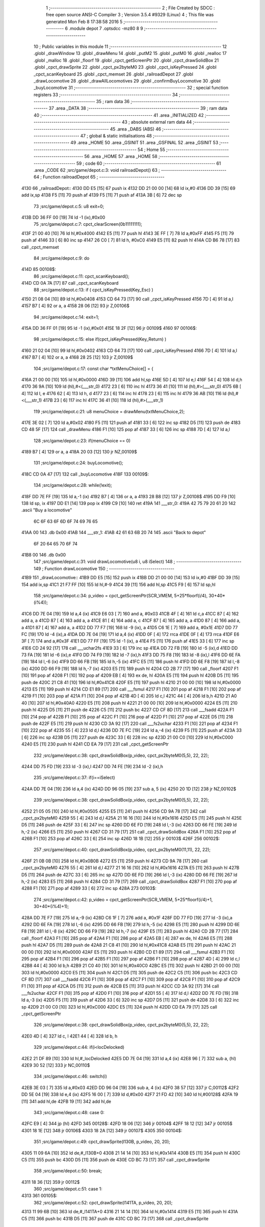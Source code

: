                               1 ;--------------------------------------------------------
                              2 ; File Created by SDCC : free open source ANSI-C Compiler
                              3 ; Version 3.5.4 #9329 (Linux)
                              4 ; This file was generated Mon Feb  8 17:38:58 2016
                              5 ;--------------------------------------------------------
                              6 	.module depot
                              7 	.optsdcc -mz80
                              8 	
                              9 ;--------------------------------------------------------
                             10 ; Public variables in this module
                             11 ;--------------------------------------------------------
                             12 	.globl _drawWindow
                             13 	.globl _drawMenu
                             14 	.globl _putM2
                             15 	.globl _putM0
                             16 	.globl _realloc
                             17 	.globl _malloc
                             18 	.globl _floorf
                             19 	.globl _cpct_getScreenPtr
                             20 	.globl _cpct_drawSolidBox
                             21 	.globl _cpct_drawSprite
                             22 	.globl _cpct_px2byteM0
                             23 	.globl _cpct_isKeyPressed
                             24 	.globl _cpct_scanKeyboard
                             25 	.globl _cpct_memset
                             26 	.globl _railroadDepot
                             27 	.globl _drawLocomotive
                             28 	.globl _drawAllLocomotives
                             29 	.globl _confirmBuyLocomotive
                             30 	.globl _buyLocomotive
                             31 ;--------------------------------------------------------
                             32 ; special function registers
                             33 ;--------------------------------------------------------
                             34 ;--------------------------------------------------------
                             35 ; ram data
                             36 ;--------------------------------------------------------
                             37 	.area _DATA
                             38 ;--------------------------------------------------------
                             39 ; ram data
                             40 ;--------------------------------------------------------
                             41 	.area _INITIALIZED
                             42 ;--------------------------------------------------------
                             43 ; absolute external ram data
                             44 ;--------------------------------------------------------
                             45 	.area _DABS (ABS)
                             46 ;--------------------------------------------------------
                             47 ; global & static initialisations
                             48 ;--------------------------------------------------------
                             49 	.area _HOME
                             50 	.area _GSINIT
                             51 	.area _GSFINAL
                             52 	.area _GSINIT
                             53 ;--------------------------------------------------------
                             54 ; Home
                             55 ;--------------------------------------------------------
                             56 	.area _HOME
                             57 	.area _HOME
                             58 ;--------------------------------------------------------
                             59 ; code
                             60 ;--------------------------------------------------------
                             61 	.area _CODE
                             62 ;src/game/depot.c:3: void railroadDepot()
                             63 ;	---------------------------------
                             64 ; Function railroadDepot
                             65 ; ---------------------------------
   4130                      66 _railroadDepot::
   4130 DD E5         [15]   67 	push	ix
   4132 DD 21 00 00   [14]   68 	ld	ix,#0
   4136 DD 39         [15]   69 	add	ix,sp
   4138 F5            [11]   70 	push	af
   4139 F5            [11]   71 	push	af
   413A 3B            [ 6]   72 	dec	sp
                             73 ;src/game/depot.c:5: u8 exit=0;
   413B DD 36 FF 00   [19]   74 	ld	-1 (ix),#0x00
                             75 ;src/game/depot.c:7: cpct_clearScreen(0b11111111);
   413F 21 00 40      [10]   76 	ld	hl,#0x4000
   4142 E5            [11]   77 	push	hl
   4143 3E FF         [ 7]   78 	ld	a,#0xFF
   4145 F5            [11]   79 	push	af
   4146 33            [ 6]   80 	inc	sp
   4147 26 C0         [ 7]   81 	ld	h, #0xC0
   4149 E5            [11]   82 	push	hl
   414A CD B6 78      [17]   83 	call	_cpct_memset
                             84 ;src/game/depot.c:9: do
   414D                      85 00108$:
                             86 ;src/game/depot.c:11: cpct_scanKeyboard(); 
   414D CD 0A 7A      [17]   87 	call	_cpct_scanKeyboard
                             88 ;src/game/depot.c:13: if ( cpct_isKeyPressed(Key_Esc) )
   4150 21 08 04      [10]   89 	ld	hl,#0x0408
   4153 CD 64 73      [17]   90 	call	_cpct_isKeyPressed
   4156 7D            [ 4]   91 	ld	a,l
   4157 B7            [ 4]   92 	or	a, a
   4158 28 06         [12]   93 	jr	Z,00106$
                             94 ;src/game/depot.c:14: exit=1;
   415A DD 36 FF 01   [19]   95 	ld	-1 (ix),#0x01
   415E 18 2F         [12]   96 	jr	00109$
   4160                      97 00106$:
                             98 ;src/game/depot.c:15: else if(cpct_isKeyPressed(Key_Return) )
   4160 21 02 04      [10]   99 	ld	hl,#0x0402
   4163 CD 64 73      [17]  100 	call	_cpct_isKeyPressed
   4166 7D            [ 4]  101 	ld	a,l
   4167 B7            [ 4]  102 	or	a, a
   4168 28 25         [12]  103 	jr	Z,00109$
                            104 ;src/game/depot.c:17: const char *txtMenuChoice[] = { 
   416A 21 00 00      [10]  105 	ld	hl,#0x0000
   416D 39            [11]  106 	add	hl,sp
   416E 5D            [ 4]  107 	ld	e,l
   416F 54            [ 4]  108 	ld	d,h
   4170 36 9A         [10]  109 	ld	(hl),#<(___str_0)
   4172 23            [ 6]  110 	inc	hl
   4173 36 41         [10]  111 	ld	(hl),#>(___str_0)
   4175 6B            [ 4]  112 	ld	l, e
   4176 62            [ 4]  113 	ld	h, d
   4177 23            [ 6]  114 	inc	hl
   4178 23            [ 6]  115 	inc	hl
   4179 36 AB         [10]  116 	ld	(hl),#<(___str_1)
   417B 23            [ 6]  117 	inc	hl
   417C 36 41         [10]  118 	ld	(hl),#>(___str_1)
                            119 ;src/game/depot.c:21: u8 menuChoice = drawMenu(txtMenuChoice,2);
   417E 3E 02         [ 7]  120 	ld	a,#0x02
   4180 F5            [11]  121 	push	af
   4181 33            [ 6]  122 	inc	sp
   4182 D5            [11]  123 	push	de
   4183 CD 48 5F      [17]  124 	call	_drawMenu
   4186 F1            [10]  125 	pop	af
   4187 33            [ 6]  126 	inc	sp
   4188 7D            [ 4]  127 	ld	a,l
                            128 ;src/game/depot.c:23: if(menuChoice == 0)
   4189 B7            [ 4]  129 	or	a, a
   418A 20 03         [12]  130 	jr	NZ,00109$
                            131 ;src/game/depot.c:24: buyLocomotive();
   418C CD 0A 47      [17]  132 	call	_buyLocomotive
   418F                     133 00109$:
                            134 ;src/game/depot.c:28: while(!exit);
   418F DD 7E FF      [19]  135 	ld	a,-1 (ix)
   4192 B7            [ 4]  136 	or	a, a
   4193 28 B8         [12]  137 	jr	Z,00108$
   4195 DD F9         [10]  138 	ld	sp, ix
   4197 DD E1         [14]  139 	pop	ix
   4199 C9            [10]  140 	ret
   419A                     141 ___str_0:
   419A 42 75 79 20 61 20   142 	.ascii "Buy a locomotive"
        6C 6F 63 6F 6D 6F
        74 69 76 65
   41AA 00                  143 	.db 0x00
   41AB                     144 ___str_1:
   41AB 42 61 63 6B 20 74   145 	.ascii "Back to depot"
        6F 20 64 65 70 6F
        74
   41B8 00                  146 	.db 0x00
                            147 ;src/game/depot.c:31: void drawLocomotive(u8 i, u8 iSelect)
                            148 ;	---------------------------------
                            149 ; Function drawLocomotive
                            150 ; ---------------------------------
   41B9                     151 _drawLocomotive::
   41B9 DD E5         [15]  152 	push	ix
   41BB DD 21 00 00   [14]  153 	ld	ix,#0
   41BF DD 39         [15]  154 	add	ix,sp
   41C1 21 F7 FF      [10]  155 	ld	hl,#-9
   41C4 39            [11]  156 	add	hl,sp
   41C5 F9            [ 6]  157 	ld	sp,hl
                            158 ;src/game/depot.c:34: p_video = cpct_getScreenPtr(SCR_VMEM, 5+25*floorf(i/4), 30+40*(i%4));
   41C6 DD 7E 04      [19]  159 	ld	a,4 (ix)
   41C9 E6 03         [ 7]  160 	and	a, #0x03
   41CB 4F            [ 4]  161 	ld	c,a
   41CC 87            [ 4]  162 	add	a, a
   41CD 87            [ 4]  163 	add	a, a
   41CE 81            [ 4]  164 	add	a, c
   41CF 87            [ 4]  165 	add	a, a
   41D0 87            [ 4]  166 	add	a, a
   41D1 87            [ 4]  167 	add	a, a
   41D2 DD 77 F7      [19]  168 	ld	-9 (ix), a
   41D5 C6 1E         [ 7]  169 	add	a, #0x1E
   41D7 DD 77 FC      [19]  170 	ld	-4 (ix),a
   41DA DD 7E 04      [19]  171 	ld	a,4 (ix)
   41DD 0F            [ 4]  172 	rrca
   41DE 0F            [ 4]  173 	rrca
   41DF E6 3F         [ 7]  174 	and	a,#0x3F
   41E1 DD 77 FF      [19]  175 	ld	-1 (ix), a
   41E4 F5            [11]  176 	push	af
   41E5 33            [ 6]  177 	inc	sp
   41E6 CD 24 92      [17]  178 	call	___uchar2fs
   41E9 33            [ 6]  179 	inc	sp
   41EA DD 72 FB      [19]  180 	ld	-5 (ix),d
   41ED DD 73 FA      [19]  181 	ld	-6 (ix),e
   41F0 DD 74 F9      [19]  182 	ld	-7 (ix),h
   41F3 DD 75 F8      [19]  183 	ld	-8 (ix),l
   41F6 DD 6E FA      [19]  184 	ld	l,-6 (ix)
   41F9 DD 66 FB      [19]  185 	ld	h,-5 (ix)
   41FC E5            [11]  186 	push	hl
   41FD DD 6E F8      [19]  187 	ld	l,-8 (ix)
   4200 DD 66 F9      [19]  188 	ld	h,-7 (ix)
   4203 E5            [11]  189 	push	hl
   4204 CD 2B 77      [17]  190 	call	_floorf
   4207 F1            [10]  191 	pop	af
   4208 F1            [10]  192 	pop	af
   4209 EB            [ 4]  193 	ex	de, hl
   420A E5            [11]  194 	push	hl
   420B D5            [11]  195 	push	de
   420C 21 C8 41      [10]  196 	ld	hl,#0x41C8
   420F E5            [11]  197 	push	hl
   4210 21 00 00      [10]  198 	ld	hl,#0x0000
   4213 E5            [11]  199 	push	hl
   4214 CD E1 89      [17]  200 	call	___fsmul
   4217 F1            [10]  201 	pop	af
   4218 F1            [10]  202 	pop	af
   4219 F1            [10]  203 	pop	af
   421A F1            [10]  204 	pop	af
   421B 4D            [ 4]  205 	ld	c,l
   421C 44            [ 4]  206 	ld	b,h
   421D 21 A0 40      [10]  207 	ld	hl,#0x40A0
   4220 E5            [11]  208 	push	hl
   4221 21 00 00      [10]  209 	ld	hl,#0x0000
   4224 E5            [11]  210 	push	hl
   4225 D5            [11]  211 	push	de
   4226 C5            [11]  212 	push	bc
   4227 CD CF 8D      [17]  213 	call	___fsadd
   422A F1            [10]  214 	pop	af
   422B F1            [10]  215 	pop	af
   422C F1            [10]  216 	pop	af
   422D F1            [10]  217 	pop	af
   422E D5            [11]  218 	push	de
   422F E5            [11]  219 	push	hl
   4230 CD 3A 92      [17]  220 	call	___fs2uchar
   4233 F1            [10]  221 	pop	af
   4234 F1            [10]  222 	pop	af
   4235 55            [ 4]  223 	ld	d,l
   4236 DD 7E FC      [19]  224 	ld	a,-4 (ix)
   4239 F5            [11]  225 	push	af
   423A 33            [ 6]  226 	inc	sp
   423B D5            [11]  227 	push	de
   423C 33            [ 6]  228 	inc	sp
   423D 21 00 C0      [10]  229 	ld	hl,#0xC000
   4240 E5            [11]  230 	push	hl
   4241 CD EA 79      [17]  231 	call	_cpct_getScreenPtr
                            232 ;src/game/depot.c:38: cpct_drawSolidBox(p_video, cpct_px2byteM0(5,5), 22, 22);
   4244 DD 75 FD      [19]  233 	ld	-3 (ix),l
   4247 DD 74 FE      [19]  234 	ld	-2 (ix),h
                            235 ;src/game/depot.c:37: if(i==iSelect)
   424A DD 7E 04      [19]  236 	ld	a,4 (ix)
   424D DD 96 05      [19]  237 	sub	a, 5 (ix)
   4250 20 1D         [12]  238 	jr	NZ,00102$
                            239 ;src/game/depot.c:38: cpct_drawSolidBox(p_video, cpct_px2byteM0(5,5), 22, 22);
   4252 21 05 05      [10]  240 	ld	hl,#0x0505
   4255 E5            [11]  241 	push	hl
   4256 CD 9A 78      [17]  242 	call	_cpct_px2byteM0
   4259 55            [ 4]  243 	ld	d,l
   425A 21 16 16      [10]  244 	ld	hl,#0x1616
   425D E5            [11]  245 	push	hl
   425E D5            [11]  246 	push	de
   425F 33            [ 6]  247 	inc	sp
   4260 DD 6E FD      [19]  248 	ld	l,-3 (ix)
   4263 DD 66 FE      [19]  249 	ld	h,-2 (ix)
   4266 E5            [11]  250 	push	hl
   4267 CD 31 79      [17]  251 	call	_cpct_drawSolidBox
   426A F1            [10]  252 	pop	af
   426B F1            [10]  253 	pop	af
   426C 33            [ 6]  254 	inc	sp
   426D 18 1B         [12]  255 	jr	00103$
   426F                     256 00102$:
                            257 ;src/game/depot.c:40: cpct_drawSolidBox(p_video, cpct_px2byteM0(11,11), 22, 22);
   426F 21 0B 0B      [10]  258 	ld	hl,#0x0B0B
   4272 E5            [11]  259 	push	hl
   4273 CD 9A 78      [17]  260 	call	_cpct_px2byteM0
   4276 55            [ 4]  261 	ld	d,l
   4277 21 16 16      [10]  262 	ld	hl,#0x1616
   427A E5            [11]  263 	push	hl
   427B D5            [11]  264 	push	de
   427C 33            [ 6]  265 	inc	sp
   427D DD 6E FD      [19]  266 	ld	l,-3 (ix)
   4280 DD 66 FE      [19]  267 	ld	h,-2 (ix)
   4283 E5            [11]  268 	push	hl
   4284 CD 31 79      [17]  269 	call	_cpct_drawSolidBox
   4287 F1            [10]  270 	pop	af
   4288 F1            [10]  271 	pop	af
   4289 33            [ 6]  272 	inc	sp
   428A                     273 00103$:
                            274 ;src/game/depot.c:42: p_video = cpct_getScreenPtr(SCR_VMEM, 5+25*floorf(i/4)+1, 30+40*(i%4)+1);
   428A DD 7E F7      [19]  275 	ld	a,-9 (ix)
   428D C6 1F         [ 7]  276 	add	a, #0x1F
   428F DD 77 FD      [19]  277 	ld	-3 (ix),a
   4292 DD 6E FA      [19]  278 	ld	l,-6 (ix)
   4295 DD 66 FB      [19]  279 	ld	h,-5 (ix)
   4298 E5            [11]  280 	push	hl
   4299 DD 6E F8      [19]  281 	ld	l,-8 (ix)
   429C DD 66 F9      [19]  282 	ld	h,-7 (ix)
   429F E5            [11]  283 	push	hl
   42A0 CD 2B 77      [17]  284 	call	_floorf
   42A3 F1            [10]  285 	pop	af
   42A4 F1            [10]  286 	pop	af
   42A5 EB            [ 4]  287 	ex	de, hl
   42A6 E5            [11]  288 	push	hl
   42A7 D5            [11]  289 	push	de
   42A8 21 C8 41      [10]  290 	ld	hl,#0x41C8
   42AB E5            [11]  291 	push	hl
   42AC 21 00 00      [10]  292 	ld	hl,#0x0000
   42AF E5            [11]  293 	push	hl
   42B0 CD E1 89      [17]  294 	call	___fsmul
   42B3 F1            [10]  295 	pop	af
   42B4 F1            [10]  296 	pop	af
   42B5 F1            [10]  297 	pop	af
   42B6 F1            [10]  298 	pop	af
   42B7 4D            [ 4]  299 	ld	c,l
   42B8 44            [ 4]  300 	ld	b,h
   42B9 21 C0 40      [10]  301 	ld	hl,#0x40C0
   42BC E5            [11]  302 	push	hl
   42BD 21 00 00      [10]  303 	ld	hl,#0x0000
   42C0 E5            [11]  304 	push	hl
   42C1 D5            [11]  305 	push	de
   42C2 C5            [11]  306 	push	bc
   42C3 CD CF 8D      [17]  307 	call	___fsadd
   42C6 F1            [10]  308 	pop	af
   42C7 F1            [10]  309 	pop	af
   42C8 F1            [10]  310 	pop	af
   42C9 F1            [10]  311 	pop	af
   42CA D5            [11]  312 	push	de
   42CB E5            [11]  313 	push	hl
   42CC CD 3A 92      [17]  314 	call	___fs2uchar
   42CF F1            [10]  315 	pop	af
   42D0 F1            [10]  316 	pop	af
   42D1 55            [ 4]  317 	ld	d,l
   42D2 DD 7E FD      [19]  318 	ld	a,-3 (ix)
   42D5 F5            [11]  319 	push	af
   42D6 33            [ 6]  320 	inc	sp
   42D7 D5            [11]  321 	push	de
   42D8 33            [ 6]  322 	inc	sp
   42D9 21 00 C0      [10]  323 	ld	hl,#0xC000
   42DC E5            [11]  324 	push	hl
   42DD CD EA 79      [17]  325 	call	_cpct_getScreenPtr
                            326 ;src/game/depot.c:38: cpct_drawSolidBox(p_video, cpct_px2byteM0(5,5), 22, 22);
   42E0 4D            [ 4]  327 	ld	c, l
   42E1 44            [ 4]  328 	ld	b, h
                            329 ;src/game/depot.c:44: if(i<locDelocked)
   42E2 21 DF 89      [10]  330 	ld	hl,#_locDelocked
   42E5 DD 7E 04      [19]  331 	ld	a,4 (ix)
   42E8 96            [ 7]  332 	sub	a, (hl)
   42E9 30 52         [12]  333 	jr	NC,00110$
                            334 ;src/game/depot.c:46: switch(i)
   42EB 3E 03         [ 7]  335 	ld	a,#0x03
   42ED DD 96 04      [19]  336 	sub	a, 4 (ix)
   42F0 38 57         [12]  337 	jr	C,00112$
   42F2 DD 5E 04      [19]  338 	ld	e,4 (ix)
   42F5 16 00         [ 7]  339 	ld	d,#0x00
   42F7 21 FD 42      [10]  340 	ld	hl,#00128$
   42FA 19            [11]  341 	add	hl,de
   42FB 19            [11]  342 	add	hl,de
                            343 ;src/game/depot.c:48: case 0:
   42FC E9            [ 4]  344 	jp	(hl)
   42FD                     345 00128$:
   42FD 18 06         [12]  346 	jr	00104$
   42FF 18 12         [12]  347 	jr	00105$
   4301 18 1E         [12]  348 	jr	00106$
   4303 18 2A         [12]  349 	jr	00107$
   4305                     350 00104$:
                            351 ;src/game/depot.c:49: cpct_drawSprite(l130B, p_video, 20, 20);
   4305 11 09 6A      [10]  352 	ld	de,#_l130B+0
   4308 21 14 14      [10]  353 	ld	hl,#0x1414
   430B E5            [11]  354 	push	hl
   430C C5            [11]  355 	push	bc
   430D D5            [11]  356 	push	de
   430E CD BC 73      [17]  357 	call	_cpct_drawSprite
                            358 ;src/game/depot.c:50: break;
   4311 18 36         [12]  359 	jr	00112$
                            360 ;src/game/depot.c:51: case 1:
   4313                     361 00105$:
                            362 ;src/game/depot.c:52: cpct_drawSprite(l141TA, p_video, 20, 20);
   4313 11 99 6B      [10]  363 	ld	de,#_l141TA+0
   4316 21 14 14      [10]  364 	ld	hl,#0x1414
   4319 E5            [11]  365 	push	hl
   431A C5            [11]  366 	push	bc
   431B D5            [11]  367 	push	de
   431C CD BC 73      [17]  368 	call	_cpct_drawSprite
                            369 ;src/game/depot.c:53: break;
   431F 18 28         [12]  370 	jr	00112$
                            371 ;src/game/depot.c:54: case 2:
   4321                     372 00106$:
                            373 ;src/game/depot.c:55: cpct_drawSprite(l142AT, p_video, 20, 20);
   4321 11 29 6D      [10]  374 	ld	de,#_l142AT+0
   4324 21 14 14      [10]  375 	ld	hl,#0x1414
   4327 E5            [11]  376 	push	hl
   4328 C5            [11]  377 	push	bc
   4329 D5            [11]  378 	push	de
   432A CD BC 73      [17]  379 	call	_cpct_drawSprite
                            380 ;src/game/depot.c:56: break;
   432D 18 1A         [12]  381 	jr	00112$
                            382 ;src/game/depot.c:57: case 3:
   432F                     383 00107$:
                            384 ;src/game/depot.c:58: cpct_drawSprite(l141P, p_video, 20, 20);
   432F 11 B9 6E      [10]  385 	ld	de,#_l141P+0
   4332 21 14 14      [10]  386 	ld	hl,#0x1414
   4335 E5            [11]  387 	push	hl
   4336 C5            [11]  388 	push	bc
   4337 D5            [11]  389 	push	de
   4338 CD BC 73      [17]  390 	call	_cpct_drawSprite
                            391 ;src/game/depot.c:60: }
   433B 18 0C         [12]  392 	jr	00112$
   433D                     393 00110$:
                            394 ;src/game/depot.c:66: cpct_drawSprite(lock, p_video, 20, 20);
   433D 11 79 68      [10]  395 	ld	de,#_lock
   4340 21 14 14      [10]  396 	ld	hl,#0x1414
   4343 E5            [11]  397 	push	hl
   4344 C5            [11]  398 	push	bc
   4345 D5            [11]  399 	push	de
   4346 CD BC 73      [17]  400 	call	_cpct_drawSprite
   4349                     401 00112$:
   4349 DD F9         [10]  402 	ld	sp, ix
   434B DD E1         [14]  403 	pop	ix
   434D C9            [10]  404 	ret
                            405 ;src/game/depot.c:70: void drawAllLocomotives(u8 iSelect)
                            406 ;	---------------------------------
                            407 ; Function drawAllLocomotives
                            408 ; ---------------------------------
   434E                     409 _drawAllLocomotives::
                            410 ;src/game/depot.c:74: putM0();
   434E CD 1B 5B      [17]  411 	call	_putM0
                            412 ;src/game/depot.c:76: cpct_clearScreen(cpct_px2byteM0(9,9));
   4351 21 09 09      [10]  413 	ld	hl,#0x0909
   4354 E5            [11]  414 	push	hl
   4355 CD 9A 78      [17]  415 	call	_cpct_px2byteM0
   4358 65            [ 4]  416 	ld	h,l
   4359 01 00 40      [10]  417 	ld	bc,#0x4000
   435C C5            [11]  418 	push	bc
   435D E5            [11]  419 	push	hl
   435E 33            [ 6]  420 	inc	sp
   435F 21 00 C0      [10]  421 	ld	hl,#0xC000
   4362 E5            [11]  422 	push	hl
   4363 CD B6 78      [17]  423 	call	_cpct_memset
                            424 ;src/game/depot.c:77: for(i=0; i<12; i++)
   4366 16 00         [ 7]  425 	ld	d,#0x00
   4368                     426 00102$:
                            427 ;src/game/depot.c:78: drawLocomotive(i, iSelect);
   4368 D5            [11]  428 	push	de
   4369 21 04 00      [10]  429 	ld	hl, #4+0
   436C 39            [11]  430 	add	hl, sp
   436D 7E            [ 7]  431 	ld	a, (hl)
   436E F5            [11]  432 	push	af
   436F 33            [ 6]  433 	inc	sp
   4370 D5            [11]  434 	push	de
   4371 33            [ 6]  435 	inc	sp
   4372 CD B9 41      [17]  436 	call	_drawLocomotive
   4375 F1            [10]  437 	pop	af
   4376 D1            [10]  438 	pop	de
                            439 ;src/game/depot.c:77: for(i=0; i<12; i++)
   4377 14            [ 4]  440 	inc	d
   4378 7A            [ 4]  441 	ld	a,d
   4379 D6 0C         [ 7]  442 	sub	a, #0x0C
   437B 38 EB         [12]  443 	jr	C,00102$
   437D C9            [10]  444 	ret
                            445 ;src/game/depot.c:81: u8 confirmBuyLocomotive(u8 iSelect)
                            446 ;	---------------------------------
                            447 ; Function confirmBuyLocomotive
                            448 ; ---------------------------------
   437E                     449 _confirmBuyLocomotive::
   437E DD E5         [15]  450 	push	ix
   4380 DD 21 00 00   [14]  451 	ld	ix,#0
   4384 DD 39         [15]  452 	add	ix,sp
   4386 21 F4 FF      [10]  453 	ld	hl,#-12
   4389 39            [11]  454 	add	hl,sp
   438A F9            [ 6]  455 	ld	sp,hl
                            456 ;src/game/depot.c:88: putM2();
   438B CD 42 5B      [17]  457 	call	_putM2
                            458 ;src/game/depot.c:90: switch(iSelect)
   438E 3E 03         [ 7]  459 	ld	a,#0x03
   4390 DD 96 04      [19]  460 	sub	a, 4 (ix)
   4393 DA AA 44      [10]  461 	jp	C,00105$
   4396 DD 5E 04      [19]  462 	ld	e,4 (ix)
   4399 16 00         [ 7]  463 	ld	d,#0x00
   439B 21 A2 43      [10]  464 	ld	hl,#00125$
   439E 19            [11]  465 	add	hl,de
   439F 19            [11]  466 	add	hl,de
   43A0 19            [11]  467 	add	hl,de
   43A1 E9            [ 4]  468 	jp	(hl)
   43A2                     469 00125$:
   43A2 C3 AE 43      [10]  470 	jp	00101$
   43A5 C3 EE 43      [10]  471 	jp	00102$
   43A8 C3 2E 44      [10]  472 	jp	00103$
   43AB C3 6D 44      [10]  473 	jp	00104$
                            474 ;src/game/depot.c:92: case 0:
   43AE                     475 00101$:
                            476 ;src/game/depot.c:93: txtWindowLocomotive[0] = "130 B";
   43AE 21 00 00      [10]  477 	ld	hl,#0x0000
   43B1 39            [11]  478 	add	hl,sp
   43B2 5D            [ 4]  479 	ld	e,l
   43B3 54            [ 4]  480 	ld	d,h
   43B4 36 F1         [10]  481 	ld	(hl),#<(___str_2)
   43B6 23            [ 6]  482 	inc	hl
   43B7 36 45         [10]  483 	ld	(hl),#>(___str_2)
                            484 ;src/game/depot.c:94: txtWindowLocomotive[1] = "";
   43B9 6B            [ 4]  485 	ld	l, e
   43BA 62            [ 4]  486 	ld	h, d
   43BB 23            [ 6]  487 	inc	hl
   43BC 23            [ 6]  488 	inc	hl
   43BD 01 F7 45      [10]  489 	ld	bc,#___str_3+0
   43C0 71            [ 7]  490 	ld	(hl),c
   43C1 23            [ 6]  491 	inc	hl
   43C2 70            [ 7]  492 	ld	(hl),b
                            493 ;src/game/depot.c:95: txtWindowLocomotive[2] = "Propulsion: steam";
   43C3 21 04 00      [10]  494 	ld	hl,#0x0004
   43C6 19            [11]  495 	add	hl,de
   43C7 01 F8 45      [10]  496 	ld	bc,#___str_4+0
   43CA 71            [ 7]  497 	ld	(hl),c
   43CB 23            [ 6]  498 	inc	hl
   43CC 70            [ 7]  499 	ld	(hl),b
                            500 ;src/game/depot.c:96: txtWindowLocomotive[3] = "Entry of service: 1909";
   43CD 21 06 00      [10]  501 	ld	hl,#0x0006
   43D0 19            [11]  502 	add	hl,de
   43D1 01 0A 46      [10]  503 	ld	bc,#___str_5+0
   43D4 71            [ 7]  504 	ld	(hl),c
   43D5 23            [ 6]  505 	inc	hl
   43D6 70            [ 7]  506 	ld	(hl),b
                            507 ;src/game/depot.c:97: txtWindowLocomotive[4] = "Maximum speed: 80 km/h";
   43D7 21 08 00      [10]  508 	ld	hl,#0x0008
   43DA 19            [11]  509 	add	hl,de
   43DB 01 21 46      [10]  510 	ld	bc,#___str_6+0
   43DE 71            [ 7]  511 	ld	(hl),c
   43DF 23            [ 6]  512 	inc	hl
   43E0 70            [ 7]  513 	ld	(hl),b
                            514 ;src/game/depot.c:98: txtWindowLocomotive[5] = "Price: 1000$";
   43E1 21 0A 00      [10]  515 	ld	hl,#0x000A
   43E4 19            [11]  516 	add	hl,de
   43E5 11 38 46      [10]  517 	ld	de,#___str_7+0
   43E8 73            [ 7]  518 	ld	(hl),e
   43E9 23            [ 6]  519 	inc	hl
   43EA 72            [ 7]  520 	ld	(hl),d
                            521 ;src/game/depot.c:99: break;
   43EB C3 AA 44      [10]  522 	jp	00105$
                            523 ;src/game/depot.c:100: case 1:
   43EE                     524 00102$:
                            525 ;src/game/depot.c:101: txtWindowLocomotive[0] = "141 TA";
   43EE 21 00 00      [10]  526 	ld	hl,#0x0000
   43F1 39            [11]  527 	add	hl,sp
   43F2 5D            [ 4]  528 	ld	e,l
   43F3 54            [ 4]  529 	ld	d,h
   43F4 36 45         [10]  530 	ld	(hl),#<(___str_8)
   43F6 23            [ 6]  531 	inc	hl
   43F7 36 46         [10]  532 	ld	(hl),#>(___str_8)
                            533 ;src/game/depot.c:102: txtWindowLocomotive[1] = "";
   43F9 6B            [ 4]  534 	ld	l, e
   43FA 62            [ 4]  535 	ld	h, d
   43FB 23            [ 6]  536 	inc	hl
   43FC 23            [ 6]  537 	inc	hl
   43FD 01 F7 45      [10]  538 	ld	bc,#___str_3+0
   4400 71            [ 7]  539 	ld	(hl),c
   4401 23            [ 6]  540 	inc	hl
   4402 70            [ 7]  541 	ld	(hl),b
                            542 ;src/game/depot.c:103: txtWindowLocomotive[2] = "Propulsion: steam";
   4403 21 04 00      [10]  543 	ld	hl,#0x0004
   4406 19            [11]  544 	add	hl,de
   4407 01 F8 45      [10]  545 	ld	bc,#___str_4+0
   440A 71            [ 7]  546 	ld	(hl),c
   440B 23            [ 6]  547 	inc	hl
   440C 70            [ 7]  548 	ld	(hl),b
                            549 ;src/game/depot.c:104: txtWindowLocomotive[3] = "Entry of service: 1911";
   440D 21 06 00      [10]  550 	ld	hl,#0x0006
   4410 19            [11]  551 	add	hl,de
   4411 01 4C 46      [10]  552 	ld	bc,#___str_9+0
   4414 71            [ 7]  553 	ld	(hl),c
   4415 23            [ 6]  554 	inc	hl
   4416 70            [ 7]  555 	ld	(hl),b
                            556 ;src/game/depot.c:105: txtWindowLocomotive[4] = "Maximum speed: 70 km/h";
   4417 21 08 00      [10]  557 	ld	hl,#0x0008
   441A 19            [11]  558 	add	hl,de
   441B 01 63 46      [10]  559 	ld	bc,#___str_10+0
   441E 71            [ 7]  560 	ld	(hl),c
   441F 23            [ 6]  561 	inc	hl
   4420 70            [ 7]  562 	ld	(hl),b
                            563 ;src/game/depot.c:106: txtWindowLocomotive[5] = "Price: 900$";
   4421 21 0A 00      [10]  564 	ld	hl,#0x000A
   4424 19            [11]  565 	add	hl,de
   4425 11 7A 46      [10]  566 	ld	de,#___str_11+0
   4428 73            [ 7]  567 	ld	(hl),e
   4429 23            [ 6]  568 	inc	hl
   442A 72            [ 7]  569 	ld	(hl),d
                            570 ;src/game/depot.c:107: break;
   442B C3 AA 44      [10]  571 	jp	00105$
                            572 ;src/game/depot.c:108: case 2:
   442E                     573 00103$:
                            574 ;src/game/depot.c:109: txtWindowLocomotive[0] = "142 AT";
   442E 21 00 00      [10]  575 	ld	hl,#0x0000
   4431 39            [11]  576 	add	hl,sp
   4432 5D            [ 4]  577 	ld	e,l
   4433 54            [ 4]  578 	ld	d,h
   4434 36 86         [10]  579 	ld	(hl),#<(___str_12)
   4436 23            [ 6]  580 	inc	hl
   4437 36 46         [10]  581 	ld	(hl),#>(___str_12)
                            582 ;src/game/depot.c:110: txtWindowLocomotive[1] = "";
   4439 6B            [ 4]  583 	ld	l, e
   443A 62            [ 4]  584 	ld	h, d
   443B 23            [ 6]  585 	inc	hl
   443C 23            [ 6]  586 	inc	hl
   443D 01 F7 45      [10]  587 	ld	bc,#___str_3+0
   4440 71            [ 7]  588 	ld	(hl),c
   4441 23            [ 6]  589 	inc	hl
   4442 70            [ 7]  590 	ld	(hl),b
                            591 ;src/game/depot.c:111: txtWindowLocomotive[2] = "Propulsion: steam";
   4443 21 04 00      [10]  592 	ld	hl,#0x0004
   4446 19            [11]  593 	add	hl,de
   4447 01 F8 45      [10]  594 	ld	bc,#___str_4+0
   444A 71            [ 7]  595 	ld	(hl),c
   444B 23            [ 6]  596 	inc	hl
   444C 70            [ 7]  597 	ld	(hl),b
                            598 ;src/game/depot.c:112: txtWindowLocomotive[3] = "Entry of service: 1926";
   444D 21 06 00      [10]  599 	ld	hl,#0x0006
   4450 19            [11]  600 	add	hl,de
   4451 01 8D 46      [10]  601 	ld	bc,#___str_13+0
   4454 71            [ 7]  602 	ld	(hl),c
   4455 23            [ 6]  603 	inc	hl
   4456 70            [ 7]  604 	ld	(hl),b
                            605 ;src/game/depot.c:113: txtWindowLocomotive[4] = "Maximum speed: 95 km/h";
   4457 21 08 00      [10]  606 	ld	hl,#0x0008
   445A 19            [11]  607 	add	hl,de
   445B 01 A4 46      [10]  608 	ld	bc,#___str_14+0
   445E 71            [ 7]  609 	ld	(hl),c
   445F 23            [ 6]  610 	inc	hl
   4460 70            [ 7]  611 	ld	(hl),b
                            612 ;src/game/depot.c:114: txtWindowLocomotive[5] = "Price: 1500$";
   4461 21 0A 00      [10]  613 	ld	hl,#0x000A
   4464 19            [11]  614 	add	hl,de
   4465 11 BB 46      [10]  615 	ld	de,#___str_15+0
   4468 73            [ 7]  616 	ld	(hl),e
   4469 23            [ 6]  617 	inc	hl
   446A 72            [ 7]  618 	ld	(hl),d
                            619 ;src/game/depot.c:115: break;
   446B 18 3D         [12]  620 	jr	00105$
                            621 ;src/game/depot.c:117: case 3:
   446D                     622 00104$:
                            623 ;src/game/depot.c:118: txtWindowLocomotive[0] = "141 P";
   446D 21 00 00      [10]  624 	ld	hl,#0x0000
   4470 39            [11]  625 	add	hl,sp
   4471 5D            [ 4]  626 	ld	e,l
   4472 54            [ 4]  627 	ld	d,h
   4473 36 C8         [10]  628 	ld	(hl),#<(___str_16)
   4475 23            [ 6]  629 	inc	hl
   4476 36 46         [10]  630 	ld	(hl),#>(___str_16)
                            631 ;src/game/depot.c:119: txtWindowLocomotive[1] = "";
   4478 6B            [ 4]  632 	ld	l, e
   4479 62            [ 4]  633 	ld	h, d
   447A 23            [ 6]  634 	inc	hl
   447B 23            [ 6]  635 	inc	hl
   447C 01 F7 45      [10]  636 	ld	bc,#___str_3+0
   447F 71            [ 7]  637 	ld	(hl),c
   4480 23            [ 6]  638 	inc	hl
   4481 70            [ 7]  639 	ld	(hl),b
                            640 ;src/game/depot.c:120: txtWindowLocomotive[2] = "Propulsion: steam";
   4482 21 04 00      [10]  641 	ld	hl,#0x0004
   4485 19            [11]  642 	add	hl,de
   4486 01 F8 45      [10]  643 	ld	bc,#___str_4+0
   4489 71            [ 7]  644 	ld	(hl),c
   448A 23            [ 6]  645 	inc	hl
   448B 70            [ 7]  646 	ld	(hl),b
                            647 ;src/game/depot.c:121: txtWindowLocomotive[3] = "Entry of service: 1942";
   448C 21 06 00      [10]  648 	ld	hl,#0x0006
   448F 19            [11]  649 	add	hl,de
   4490 01 CE 46      [10]  650 	ld	bc,#___str_17+0
   4493 71            [ 7]  651 	ld	(hl),c
   4494 23            [ 6]  652 	inc	hl
   4495 70            [ 7]  653 	ld	(hl),b
                            654 ;src/game/depot.c:122: txtWindowLocomotive[4] = "Maximum speed: 105 km/h";
   4496 21 08 00      [10]  655 	ld	hl,#0x0008
   4499 19            [11]  656 	add	hl,de
   449A 01 E5 46      [10]  657 	ld	bc,#___str_18+0
   449D 71            [ 7]  658 	ld	(hl),c
   449E 23            [ 6]  659 	inc	hl
   449F 70            [ 7]  660 	ld	(hl),b
                            661 ;src/game/depot.c:123: txtWindowLocomotive[5] = "Price: 2000$";
   44A0 21 0A 00      [10]  662 	ld	hl,#0x000A
   44A3 19            [11]  663 	add	hl,de
   44A4 11 FD 46      [10]  664 	ld	de,#___str_19+0
   44A7 73            [ 7]  665 	ld	(hl),e
   44A8 23            [ 6]  666 	inc	hl
   44A9 72            [ 7]  667 	ld	(hl),d
                            668 ;src/game/depot.c:125: }
   44AA                     669 00105$:
                            670 ;src/game/depot.c:128: returnChoice = drawWindow(txtWindowLocomotive, 6, 1);
   44AA 21 00 00      [10]  671 	ld	hl,#0x0000
   44AD 39            [11]  672 	add	hl,sp
   44AE EB            [ 4]  673 	ex	de,hl
   44AF 21 06 01      [10]  674 	ld	hl,#0x0106
   44B2 E5            [11]  675 	push	hl
   44B3 D5            [11]  676 	push	de
   44B4 CD 46 60      [17]  677 	call	_drawWindow
   44B7 F1            [10]  678 	pop	af
   44B8 F1            [10]  679 	pop	af
   44B9 4D            [ 4]  680 	ld	c,l
                            681 ;src/game/depot.c:131: if (returnChoice==1)
   44BA 79            [ 4]  682 	ld	a,c
   44BB 3D            [ 4]  683 	dec	a
   44BC C2 EB 45      [10]  684 	jp	NZ,00110$
                            685 ;src/game/depot.c:133: if(nbTrainList==0)
   44BF 3A E0 89      [13]  686 	ld	a,(#_nbTrainList + 0)
   44C2 B7            [ 4]  687 	or	a, a
   44C3 20 0F         [12]  688 	jr	NZ,00107$
                            689 ;src/game/depot.c:134: trainList = (Train*)malloc(sizeof(Train));
   44C5 C5            [11]  690 	push	bc
   44C6 21 09 00      [10]  691 	ld	hl,#0x0009
   44C9 E5            [11]  692 	push	hl
   44CA CD 35 75      [17]  693 	call	_malloc
   44CD F1            [10]  694 	pop	af
   44CE C1            [10]  695 	pop	bc
   44CF 22 DA 89      [16]  696 	ld	(_trainList),hl
   44D2 18 1D         [12]  697 	jr	00108$
   44D4                     698 00107$:
                            699 ;src/game/depot.c:136: realloc(trainList, (nbTrainList+1)*sizeof(Train));
   44D4 FD 21 E0 89   [14]  700 	ld	iy,#_nbTrainList
   44D8 FD 6E 00      [19]  701 	ld	l,0 (iy)
   44DB 26 00         [ 7]  702 	ld	h,#0x00
   44DD 23            [ 6]  703 	inc	hl
   44DE 5D            [ 4]  704 	ld	e, l
   44DF 54            [ 4]  705 	ld	d, h
   44E0 29            [11]  706 	add	hl, hl
   44E1 29            [11]  707 	add	hl, hl
   44E2 29            [11]  708 	add	hl, hl
   44E3 19            [11]  709 	add	hl, de
   44E4 EB            [ 4]  710 	ex	de,hl
   44E5 2A DA 89      [16]  711 	ld	hl,(_trainList)
   44E8 C5            [11]  712 	push	bc
   44E9 D5            [11]  713 	push	de
   44EA E5            [11]  714 	push	hl
   44EB CD D9 71      [17]  715 	call	_realloc
   44EE F1            [10]  716 	pop	af
   44EF F1            [10]  717 	pop	af
   44F0 C1            [10]  718 	pop	bc
   44F1                     719 00108$:
                            720 ;src/game/depot.c:139: trainList[nbTrainList].loco = iSelect;
   44F1 ED 5B E0 89   [20]  721 	ld	de,(_nbTrainList)
   44F5 16 00         [ 7]  722 	ld	d,#0x00
   44F7 6B            [ 4]  723 	ld	l, e
   44F8 62            [ 4]  724 	ld	h, d
   44F9 29            [11]  725 	add	hl, hl
   44FA 29            [11]  726 	add	hl, hl
   44FB 29            [11]  727 	add	hl, hl
   44FC 19            [11]  728 	add	hl, de
   44FD EB            [ 4]  729 	ex	de,hl
   44FE FD 2A DA 89   [20]  730 	ld	iy,(_trainList)
   4502 FD 19         [15]  731 	add	iy, de
   4504 DD 7E 04      [19]  732 	ld	a,4 (ix)
   4507 FD 77 00      [19]  733 	ld	0 (iy), a
                            734 ;src/game/depot.c:142: trainList[nbTrainList].wagon[0] = 0;
   450A ED 5B E0 89   [20]  735 	ld	de,(_nbTrainList)
   450E 16 00         [ 7]  736 	ld	d,#0x00
   4510 6B            [ 4]  737 	ld	l, e
   4511 62            [ 4]  738 	ld	h, d
   4512 29            [11]  739 	add	hl, hl
   4513 29            [11]  740 	add	hl, hl
   4514 29            [11]  741 	add	hl, hl
   4515 19            [11]  742 	add	hl, de
   4516 EB            [ 4]  743 	ex	de,hl
   4517 FD 2A DA 89   [20]  744 	ld	iy,(_trainList)
   451B FD 19         [15]  745 	add	iy, de
   451D FD 23         [10]  746 	inc	iy
   451F FD 36 00 00   [19]  747 	ld	0 (iy), #0x00
                            748 ;src/game/depot.c:143: trainList[nbTrainList].wagon[1] = 0;
   4523 ED 5B E0 89   [20]  749 	ld	de,(_nbTrainList)
   4527 16 00         [ 7]  750 	ld	d,#0x00
   4529 6B            [ 4]  751 	ld	l, e
   452A 62            [ 4]  752 	ld	h, d
   452B 29            [11]  753 	add	hl, hl
   452C 29            [11]  754 	add	hl, hl
   452D 29            [11]  755 	add	hl, hl
   452E 19            [11]  756 	add	hl, de
   452F EB            [ 4]  757 	ex	de,hl
   4530 FD 2A DA 89   [20]  758 	ld	iy,(_trainList)
   4534 FD 19         [15]  759 	add	iy, de
   4536 FD 23         [10]  760 	inc	iy
   4538 FD 23         [10]  761 	inc	iy
   453A FD 36 00 00   [19]  762 	ld	0 (iy), #0x00
                            763 ;src/game/depot.c:144: trainList[nbTrainList].wagon[2] = 0;
   453E ED 5B E0 89   [20]  764 	ld	de,(_nbTrainList)
   4542 16 00         [ 7]  765 	ld	d,#0x00
   4544 6B            [ 4]  766 	ld	l, e
   4545 62            [ 4]  767 	ld	h, d
   4546 29            [11]  768 	add	hl, hl
   4547 29            [11]  769 	add	hl, hl
   4548 29            [11]  770 	add	hl, hl
   4549 19            [11]  771 	add	hl, de
   454A EB            [ 4]  772 	ex	de,hl
   454B FD 2A DA 89   [20]  773 	ld	iy,(_trainList)
   454F FD 19         [15]  774 	add	iy, de
   4551 FD 23         [10]  775 	inc	iy
   4553 FD 23         [10]  776 	inc	iy
   4555 FD 23         [10]  777 	inc	iy
   4557 FD 36 00 00   [19]  778 	ld	0 (iy), #0x00
                            779 ;src/game/depot.c:145: trainList[nbTrainList].wagon[3] = 0;
   455B ED 5B E0 89   [20]  780 	ld	de,(_nbTrainList)
   455F 16 00         [ 7]  781 	ld	d,#0x00
   4561 6B            [ 4]  782 	ld	l, e
   4562 62            [ 4]  783 	ld	h, d
   4563 29            [11]  784 	add	hl, hl
   4564 29            [11]  785 	add	hl, hl
   4565 29            [11]  786 	add	hl, hl
   4566 19            [11]  787 	add	hl, de
   4567 EB            [ 4]  788 	ex	de,hl
   4568 FD 2A DA 89   [20]  789 	ld	iy,(_trainList)
   456C FD 19         [15]  790 	add	iy, de
   456E 11 04 00      [10]  791 	ld	de,#0x0004
   4571 FD 19         [15]  792 	add	iy, de
   4573 FD 36 00 00   [19]  793 	ld	0 (iy), #0x00
                            794 ;src/game/depot.c:146: trainList[nbTrainList].wagon[4] = 0;
   4577 ED 5B E0 89   [20]  795 	ld	de,(_nbTrainList)
   457B 16 00         [ 7]  796 	ld	d,#0x00
   457D 6B            [ 4]  797 	ld	l, e
   457E 62            [ 4]  798 	ld	h, d
   457F 29            [11]  799 	add	hl, hl
   4580 29            [11]  800 	add	hl, hl
   4581 29            [11]  801 	add	hl, hl
   4582 19            [11]  802 	add	hl, de
   4583 EB            [ 4]  803 	ex	de,hl
   4584 FD 2A DA 89   [20]  804 	ld	iy,(_trainList)
   4588 FD 19         [15]  805 	add	iy, de
   458A 11 05 00      [10]  806 	ld	de,#0x0005
   458D FD 19         [15]  807 	add	iy, de
   458F FD 36 00 00   [19]  808 	ld	0 (iy), #0x00
                            809 ;src/game/depot.c:147: trainList[nbTrainList].wagon[5] = 0;
   4593 ED 5B E0 89   [20]  810 	ld	de,(_nbTrainList)
   4597 16 00         [ 7]  811 	ld	d,#0x00
   4599 6B            [ 4]  812 	ld	l, e
   459A 62            [ 4]  813 	ld	h, d
   459B 29            [11]  814 	add	hl, hl
   459C 29            [11]  815 	add	hl, hl
   459D 29            [11]  816 	add	hl, hl
   459E 19            [11]  817 	add	hl, de
   459F EB            [ 4]  818 	ex	de,hl
   45A0 FD 2A DA 89   [20]  819 	ld	iy,(_trainList)
   45A4 FD 19         [15]  820 	add	iy, de
   45A6 11 06 00      [10]  821 	ld	de,#0x0006
   45A9 FD 19         [15]  822 	add	iy, de
   45AB FD 36 00 00   [19]  823 	ld	0 (iy), #0x00
                            824 ;src/game/depot.c:148: trainList[nbTrainList].wagon[6] = 0;
   45AF ED 5B E0 89   [20]  825 	ld	de,(_nbTrainList)
   45B3 16 00         [ 7]  826 	ld	d,#0x00
   45B5 6B            [ 4]  827 	ld	l, e
   45B6 62            [ 4]  828 	ld	h, d
   45B7 29            [11]  829 	add	hl, hl
   45B8 29            [11]  830 	add	hl, hl
   45B9 29            [11]  831 	add	hl, hl
   45BA 19            [11]  832 	add	hl, de
   45BB EB            [ 4]  833 	ex	de,hl
   45BC FD 2A DA 89   [20]  834 	ld	iy,(_trainList)
   45C0 FD 19         [15]  835 	add	iy, de
   45C2 11 07 00      [10]  836 	ld	de,#0x0007
   45C5 FD 19         [15]  837 	add	iy, de
   45C7 FD 36 00 00   [19]  838 	ld	0 (iy), #0x00
                            839 ;src/game/depot.c:149: trainList[nbTrainList].wagon[7] = 0;
   45CB ED 5B E0 89   [20]  840 	ld	de,(_nbTrainList)
   45CF 16 00         [ 7]  841 	ld	d,#0x00
   45D1 6B            [ 4]  842 	ld	l, e
   45D2 62            [ 4]  843 	ld	h, d
   45D3 29            [11]  844 	add	hl, hl
   45D4 29            [11]  845 	add	hl, hl
   45D5 29            [11]  846 	add	hl, hl
   45D6 19            [11]  847 	add	hl, de
   45D7 EB            [ 4]  848 	ex	de,hl
   45D8 FD 2A DA 89   [20]  849 	ld	iy,(_trainList)
   45DC FD 19         [15]  850 	add	iy, de
   45DE 11 08 00      [10]  851 	ld	de,#0x0008
   45E1 FD 19         [15]  852 	add	iy, de
   45E3 FD 36 00 00   [19]  853 	ld	0 (iy), #0x00
                            854 ;src/game/depot.c:152: nbTrainList++;
   45E7 21 E0 89      [10]  855 	ld	hl, #_nbTrainList+0
   45EA 34            [11]  856 	inc	(hl)
   45EB                     857 00110$:
                            858 ;src/game/depot.c:155: return returnChoice;
   45EB 69            [ 4]  859 	ld	l,c
   45EC DD F9         [10]  860 	ld	sp, ix
   45EE DD E1         [14]  861 	pop	ix
   45F0 C9            [10]  862 	ret
   45F1                     863 ___str_2:
   45F1 31 33 30 20 42      864 	.ascii "130 B"
   45F6 00                  865 	.db 0x00
   45F7                     866 ___str_3:
   45F7 00                  867 	.db 0x00
   45F8                     868 ___str_4:
   45F8 50 72 6F 70 75 6C   869 	.ascii "Propulsion: steam"
        73 69 6F 6E 3A 20
        73 74 65 61 6D
   4609 00                  870 	.db 0x00
   460A                     871 ___str_5:
   460A 45 6E 74 72 79 20   872 	.ascii "Entry of service: 1909"
        6F 66 20 73 65 72
        76 69 63 65 3A 20
        31 39 30 39
   4620 00                  873 	.db 0x00
   4621                     874 ___str_6:
   4621 4D 61 78 69 6D 75   875 	.ascii "Maximum speed: 80 km/h"
        6D 20 73 70 65 65
        64 3A 20 38 30 20
        6B 6D 2F 68
   4637 00                  876 	.db 0x00
   4638                     877 ___str_7:
   4638 50 72 69 63 65 3A   878 	.ascii "Price: 1000$"
        20 31 30 30 30 24
   4644 00                  879 	.db 0x00
   4645                     880 ___str_8:
   4645 31 34 31 20 54 41   881 	.ascii "141 TA"
   464B 00                  882 	.db 0x00
   464C                     883 ___str_9:
   464C 45 6E 74 72 79 20   884 	.ascii "Entry of service: 1911"
        6F 66 20 73 65 72
        76 69 63 65 3A 20
        31 39 31 31
   4662 00                  885 	.db 0x00
   4663                     886 ___str_10:
   4663 4D 61 78 69 6D 75   887 	.ascii "Maximum speed: 70 km/h"
        6D 20 73 70 65 65
        64 3A 20 37 30 20
        6B 6D 2F 68
   4679 00                  888 	.db 0x00
   467A                     889 ___str_11:
   467A 50 72 69 63 65 3A   890 	.ascii "Price: 900$"
        20 39 30 30 24
   4685 00                  891 	.db 0x00
   4686                     892 ___str_12:
   4686 31 34 32 20 41 54   893 	.ascii "142 AT"
   468C 00                  894 	.db 0x00
   468D                     895 ___str_13:
   468D 45 6E 74 72 79 20   896 	.ascii "Entry of service: 1926"
        6F 66 20 73 65 72
        76 69 63 65 3A 20
        31 39 32 36
   46A3 00                  897 	.db 0x00
   46A4                     898 ___str_14:
   46A4 4D 61 78 69 6D 75   899 	.ascii "Maximum speed: 95 km/h"
        6D 20 73 70 65 65
        64 3A 20 39 35 20
        6B 6D 2F 68
   46BA 00                  900 	.db 0x00
   46BB                     901 ___str_15:
   46BB 50 72 69 63 65 3A   902 	.ascii "Price: 1500$"
        20 31 35 30 30 24
   46C7 00                  903 	.db 0x00
   46C8                     904 ___str_16:
   46C8 31 34 31 20 50      905 	.ascii "141 P"
   46CD 00                  906 	.db 0x00
   46CE                     907 ___str_17:
   46CE 45 6E 74 72 79 20   908 	.ascii "Entry of service: 1942"
        6F 66 20 73 65 72
        76 69 63 65 3A 20
        31 39 34 32
   46E4 00                  909 	.db 0x00
   46E5                     910 ___str_18:
   46E5 4D 61 78 69 6D 75   911 	.ascii "Maximum speed: 105 km/h"
        6D 20 73 70 65 65
        64 3A 20 31 30 35
        20 6B 6D 2F 68
   46FC 00                  912 	.db 0x00
   46FD                     913 ___str_19:
   46FD 50 72 69 63 65 3A   914 	.ascii "Price: 2000$"
        20 32 30 30 30 24
   4709 00                  915 	.db 0x00
                            916 ;src/game/depot.c:158: void buyLocomotive()
                            917 ;	---------------------------------
                            918 ; Function buyLocomotive
                            919 ; ---------------------------------
   470A                     920 _buyLocomotive::
                            921 ;src/game/depot.c:160: u8 exit=0;
                            922 ;src/game/depot.c:162: u8 iSelect=0;
   470A 01 00 00      [10]  923 	ld	bc,#0x0000
                            924 ;src/game/depot.c:164: drawAllLocomotives(iSelect);
   470D C5            [11]  925 	push	bc
   470E AF            [ 4]  926 	xor	a, a
   470F F5            [11]  927 	push	af
   4710 33            [ 6]  928 	inc	sp
   4711 CD 4E 43      [17]  929 	call	_drawAllLocomotives
   4714 33            [ 6]  930 	inc	sp
   4715 C1            [10]  931 	pop	bc
                            932 ;src/game/depot.c:166: do
   4716                     933 00124$:
                            934 ;src/game/depot.c:168: cpct_scanKeyboard(); 
   4716 C5            [11]  935 	push	bc
   4717 CD 0A 7A      [17]  936 	call	_cpct_scanKeyboard
   471A 21 00 01      [10]  937 	ld	hl,#0x0100
   471D CD 64 73      [17]  938 	call	_cpct_isKeyPressed
   4720 7D            [ 4]  939 	ld	a,l
   4721 C1            [10]  940 	pop	bc
   4722 B7            [ 4]  941 	or	a, a
   4723 28 24         [12]  942 	jr	Z,00122$
                            943 ;src/game/depot.c:172: if (iSelect>0)
   4725 78            [ 4]  944 	ld	a,b
   4726 B7            [ 4]  945 	or	a, a
   4727 28 15         [12]  946 	jr	Z,00140$
                            947 ;src/game/depot.c:174: iSelect--;
   4729 05            [ 4]  948 	dec	b
                            949 ;src/game/depot.c:175: drawLocomotive(iSelect, iSelect);
   472A C5            [11]  950 	push	bc
   472B C5            [11]  951 	push	bc
   472C 33            [ 6]  952 	inc	sp
   472D C5            [11]  953 	push	bc
   472E 33            [ 6]  954 	inc	sp
   472F CD B9 41      [17]  955 	call	_drawLocomotive
   4732 F1            [10]  956 	pop	af
   4733 C1            [10]  957 	pop	bc
                            958 ;src/game/depot.c:176: drawLocomotive(iSelect+1, iSelect);
   4734 50            [ 4]  959 	ld	d,b
   4735 14            [ 4]  960 	inc	d
   4736 C5            [11]  961 	push	bc
   4737 4A            [ 4]  962 	ld	c, d
   4738 C5            [11]  963 	push	bc
   4739 CD B9 41      [17]  964 	call	_drawLocomotive
   473C F1            [10]  965 	pop	af
   473D C1            [10]  966 	pop	bc
                            967 ;src/game/depot.c:178: for(i=0; i<14000; i++) {} // wait loop
   473E                     968 00140$:
   473E 11 B0 36      [10]  969 	ld	de,#0x36B0
   4741                     970 00129$:
   4741 1B            [ 6]  971 	dec	de
   4742 7A            [ 4]  972 	ld	a,d
   4743 B3            [ 4]  973 	or	a,e
   4744 20 FB         [12]  974 	jr	NZ,00129$
   4746 C3 BB 47      [10]  975 	jp	00125$
   4749                     976 00122$:
                            977 ;src/game/depot.c:180: else if ( cpct_isKeyPressed(Key_CursorDown) )
   4749 C5            [11]  978 	push	bc
   474A 21 00 04      [10]  979 	ld	hl,#0x0400
   474D CD 64 73      [17]  980 	call	_cpct_isKeyPressed
   4750 7D            [ 4]  981 	ld	a,l
   4751 C1            [10]  982 	pop	bc
   4752 B7            [ 4]  983 	or	a, a
   4753 28 24         [12]  984 	jr	Z,00119$
                            985 ;src/game/depot.c:182: if (iSelect<11)
   4755 78            [ 4]  986 	ld	a,b
   4756 D6 0B         [ 7]  987 	sub	a, #0x0B
   4758 30 15         [12]  988 	jr	NC,00144$
                            989 ;src/game/depot.c:184: iSelect++;
   475A 04            [ 4]  990 	inc	b
                            991 ;src/game/depot.c:185: drawLocomotive(iSelect, iSelect);
   475B C5            [11]  992 	push	bc
   475C C5            [11]  993 	push	bc
   475D 33            [ 6]  994 	inc	sp
   475E C5            [11]  995 	push	bc
   475F 33            [ 6]  996 	inc	sp
   4760 CD B9 41      [17]  997 	call	_drawLocomotive
   4763 F1            [10]  998 	pop	af
   4764 C1            [10]  999 	pop	bc
                           1000 ;src/game/depot.c:186: drawLocomotive(iSelect-1, iSelect);
   4765 50            [ 4] 1001 	ld	d,b
   4766 15            [ 4] 1002 	dec	d
   4767 C5            [11] 1003 	push	bc
   4768 4A            [ 4] 1004 	ld	c, d
   4769 C5            [11] 1005 	push	bc
   476A CD B9 41      [17] 1006 	call	_drawLocomotive
   476D F1            [10] 1007 	pop	af
   476E C1            [10] 1008 	pop	bc
                           1009 ;src/game/depot.c:188: for(i=0; i<14000; i++) {} // wait loop
   476F                    1010 00144$:
   476F 11 B0 36      [10] 1011 	ld	de,#0x36B0
   4772                    1012 00132$:
   4772 1B            [ 6] 1013 	dec	de
   4773 7A            [ 4] 1014 	ld	a,d
   4774 B3            [ 4] 1015 	or	a,e
   4775 20 FB         [12] 1016 	jr	NZ,00132$
   4777 18 42         [12] 1017 	jr	00125$
   4779                    1018 00119$:
                           1019 ;src/game/depot.c:190: else if ( cpct_isKeyPressed(Key_Return) )
   4779 C5            [11] 1020 	push	bc
   477A 21 02 04      [10] 1021 	ld	hl,#0x0402
   477D CD 64 73      [17] 1022 	call	_cpct_isKeyPressed
   4780 7D            [ 4] 1023 	ld	a,l
   4781 C1            [10] 1024 	pop	bc
   4782 B7            [ 4] 1025 	or	a, a
   4783 28 28         [12] 1026 	jr	Z,00116$
                           1027 ;src/game/depot.c:192: if(iSelect<locDelocked)
   4785 21 DF 89      [10] 1028 	ld	hl,#_locDelocked
   4788 78            [ 4] 1029 	ld	a,b
   4789 96            [ 7] 1030 	sub	a, (hl)
   478A 30 17         [12] 1031 	jr	NC,00149$
                           1032 ;src/game/depot.c:194: if(confirmBuyLocomotive(iSelect) == 1)
   478C C5            [11] 1033 	push	bc
   478D C5            [11] 1034 	push	bc
   478E 33            [ 6] 1035 	inc	sp
   478F CD 7E 43      [17] 1036 	call	_confirmBuyLocomotive
   4792 33            [ 6] 1037 	inc	sp
   4793 C1            [10] 1038 	pop	bc
   4794 2D            [ 4] 1039 	dec	l
   4795 20 04         [12] 1040 	jr	NZ,00108$
                           1041 ;src/game/depot.c:195: exit=1;
   4797 0E 01         [ 7] 1042 	ld	c,#0x01
   4799 18 08         [12] 1043 	jr	00149$
   479B                    1044 00108$:
                           1045 ;src/game/depot.c:197: drawAllLocomotives(iSelect);
   479B C5            [11] 1046 	push	bc
   479C C5            [11] 1047 	push	bc
   479D 33            [ 6] 1048 	inc	sp
   479E CD 4E 43      [17] 1049 	call	_drawAllLocomotives
   47A1 33            [ 6] 1050 	inc	sp
   47A2 C1            [10] 1051 	pop	bc
                           1052 ;src/game/depot.c:200: for(i=0; i<14000; i++) {} // wait loop
   47A3                    1053 00149$:
   47A3 11 B0 36      [10] 1054 	ld	de,#0x36B0
   47A6                    1055 00135$:
   47A6 1B            [ 6] 1056 	dec	de
   47A7 7A            [ 4] 1057 	ld	a,d
   47A8 B3            [ 4] 1058 	or	a,e
   47A9 20 FB         [12] 1059 	jr	NZ,00135$
   47AB 18 0E         [12] 1060 	jr	00125$
   47AD                    1061 00116$:
                           1062 ;src/game/depot.c:202: else if ( cpct_isKeyPressed(Key_Esc) )
   47AD C5            [11] 1063 	push	bc
   47AE 21 08 04      [10] 1064 	ld	hl,#0x0408
   47B1 CD 64 73      [17] 1065 	call	_cpct_isKeyPressed
   47B4 7D            [ 4] 1066 	ld	a,l
   47B5 C1            [10] 1067 	pop	bc
   47B6 B7            [ 4] 1068 	or	a, a
   47B7 28 02         [12] 1069 	jr	Z,00125$
                           1070 ;src/game/depot.c:203: exit=1;
   47B9 0E 01         [ 7] 1071 	ld	c,#0x01
   47BB                    1072 00125$:
                           1073 ;src/game/depot.c:205: while(!exit);
   47BB 79            [ 4] 1074 	ld	a,c
   47BC B7            [ 4] 1075 	or	a, a
   47BD CA 16 47      [10] 1076 	jp	Z,00124$
                           1077 ;src/game/depot.c:207: putM2();
   47C0 C3 42 5B      [10] 1078 	jp  _putM2
                           1079 	.area _CODE
                           1080 	.area _INITIALIZER
                           1081 	.area _CABS (ABS)
